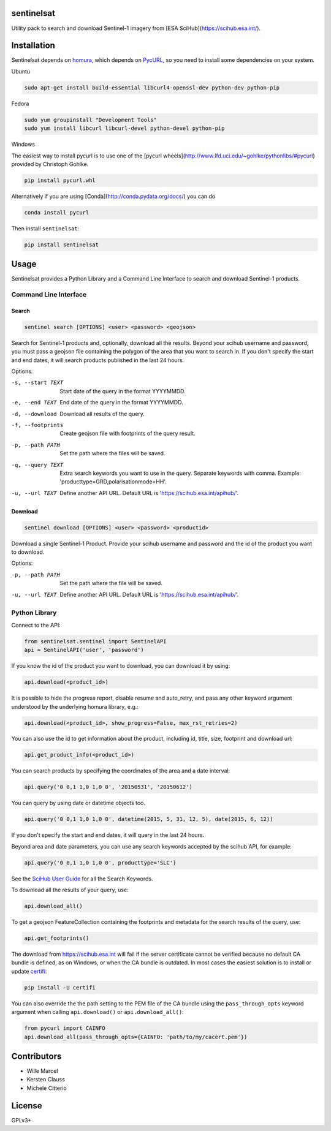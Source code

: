 sentinelsat
============

.. image:: https://badge.fury.io/py/sentinelsat.svg
    :target: http://badge.fury.io/py/sentinelsat


Utility pack to search and download Sentinel-1 imagery from [ESA SciHub](https://scihub.esa.int/).

Installation
============

Sentinelsat depends on `homura <https://github.com/shichao-an/homura>`_, which depends on `PycURL <http://pycurl.sourceforge.net/>`_, so you need to install some dependencies on your system.

Ubuntu

.. code-block:: console

    sudo apt-get install build-essential libcurl4-openssl-dev python-dev python-pip

Fedora

.. code-block:: console

    sudo yum groupinstall "Development Tools"
    sudo yum install libcurl libcurl-devel python-devel python-pip

Windows

The easiest way to install pycurl is to use one of the [pycurl wheels](http://www.lfd.uci.edu/~gohlke/pythonlibs/#pycurl) provided by Christoph Gohlke.

.. code-block:: console

    pip install pycurl.whl

Alternatively if you are using [Conda](http://conda.pydata.org/docs/) you can do

.. code-block:: console

    conda install pycurl

Then install ``sentinelsat``:

.. code-block:: console

    pip install sentinelsat

Usage
=====

Sentinelsat provides a Python Library and a Command Line Interface to search and
download Sentinel-1 products.

Command Line Interface
----------------------

Search
^^^^^^

.. code-block:: console

    sentinel search [OPTIONS] <user> <password> <geojson>

Search for Sentinel-1 products and, optionally, download all the results.
Beyond your scihub username and password, you must pass a geojson file
containing the polygon of the area that you want to search in. If you
don't specify the start and end dates, it will search products published in the last 24
hours.

Options:

-s, --start TEXT  Start date of the query in the format YYYYMMDD.
-e, --end TEXT    End date of the query in the format YYYYMMDD.
-d, --download    Download all results of the query.
-f, --footprints   Create geojson file with footprints of the query result.
-p, --path PATH   Set the path where the files will be saved.
-q, --query TEXT  Extra search keywords you want to use in the query.
                  Separate keywords with comma.
                  Example: 'producttype=GRD,polarisationmode=HH'.
-u, --url TEXT    Define another API URL. Default URL is
                    'https://scihub.esa.int/apihub/'.

Download
^^^^^^^^

.. code-block:: console

    sentinel download [OPTIONS] <user> <password> <productid>

Download a single Sentinel-1 Product. Provide your scihub username and password and
the id of the product you want to download.

Options:

-p, --path PATH  Set the path where the file will be saved.
-u, --url TEXT    Define another API URL. Default URL is
                    'https://scihub.esa.int/apihub/'.


Python Library
--------------

Connect to the API:

.. code-block:: python

    from sentinelsat.sentinel import SentinelAPI
    api = SentinelAPI('user', 'password')

If you know the id of the product you want to download, you can download it by using:

.. code-block:: python

    api.download(<product_id>)

It is possible to hide the progress report, disable resume and auto_retry, and
pass any other keyword argument understood by the underlying homura library, e.g.:

.. code-block:: python

    api.download(<product_id>, show_progress=False, max_rst_retries=2)

You can also use the id to get information about the product, including id, title, size, footprint and download url:

.. code-block:: python

    api.get_product_info(<product_id>)

You can search products by specifying the coordinates of the area and a date interval:

.. code-block:: python

    api.query('0 0,1 1,0 1,0 0', '20150531', '20150612')

You can query by using date or datetime objects too.

.. code-block:: python

    api.query('0 0,1 1,0 1,0 0', datetime(2015, 5, 31, 12, 5), date(2015, 6, 12))

If you don't specify the start and end dates, it will query in the last 24 hours.

Beyond area and date parameters, you can use any search keywords accepted by the scihub API, for example:

.. code-block:: python

    api.query('0 0,1 1,0 1,0 0', producttype='SLC')

See the `SciHub User Guide <https://scihub.esa.int/twiki/do/view/SciHubUserGuide/3FullTextSearch#Search_Keywords>`_
for all the Search Keywords.

To download all the results of your query, use:

.. code-block:: python

    api.download_all()

To get a geojson FeatureCollection containing the footprints and metadata for the search results of the query, use:

.. code-block:: python

    api.get_footprints()

The download from https://scihub.esa.int will fail if the server certificate
cannot be verified because no default CA bundle is defined, as on Windows, or
when the CA bundle is outdated. In most cases the easiest solution is to
install or update `certifi <https://pypi.python.org/pypi/certifi>`_:

.. code-block:: console

    pip install -U certifi

You can also override the the path setting to the PEM file of the CA bundle using
the ``pass_through_opts`` keyword argument when calling ``api.download()`` or
``api.download_all()``:

.. code-block:: python

    from pycurl import CAINFO
    api.download_all(pass_through_opts={CAINFO: 'path/to/my/cacert.pem'})


Contributors
=======

* Wille Marcel
* Kersten Clauss
* Michele Citterio

License
=======

GPLv3+
